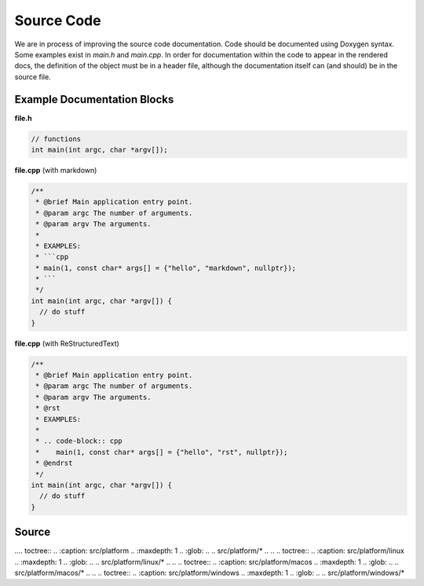 Source Code
===========
We are in process of improving the source code documentation. Code should be documented using Doxygen syntax.
Some examples exist in `main.h` and `main.cpp`. In order for documentation within the code to appear in the
rendered docs, the definition of the object must be in a header file, although the documentation itself can (and
should) be in the source file.

Example Documentation Blocks
----------------------------

**file.h**

.. code-block:: c

   // functions
   int main(int argc, char *argv[]);

**file.cpp** (with markdown)

.. code-block:: cpp

   /**
    * @brief Main application entry point.
    * @param argc The number of arguments.
    * @param argv The arguments.
    *
    * EXAMPLES:
    * ```cpp
    * main(1, const char* args[] = {"hello", "markdown", nullptr});
    * ```
    */
   int main(int argc, char *argv[]) {
     // do stuff
   }

**file.cpp** (with ReStructuredText)

.. code-block:: cpp

   /**
    * @brief Main application entry point.
    * @param argc The number of arguments.
    * @param argv The arguments.
    * @rst
    * EXAMPLES:
    *
    * .. code-block:: cpp
    *    main(1, const char* args[] = {"hello", "rst", nullptr});
    * @endrst
    */
   int main(int argc, char *argv[]) {
     // do stuff
   }

Source
------

.. doxygenindex::
   :allow-dot-graphs:

.. Ideally, we would use `doxygenfile` with `:allow-dot-graphs:`, but sphinx complains about duplicated namespaces...
..
.. .. toctree::
..    :caption: src
..    :maxdepth: 1
..    :glob:
..
..    src/*
..
.... toctree::
..    :caption: src/platform
..    :maxdepth: 1
..    :glob:
..
..    src/platform/*
..
.. .. toctree::
..    :caption: src/platform/linux
..    :maxdepth: 1
..    :glob:
..
..    src/platform/linux/*
..
.. .. toctree::
..    :caption: src/platform/macos
..    :maxdepth: 1
..    :glob:
..
..    src/platform/macos/*
..
.. .. toctree::
..    :caption: src/platform/windows
..    :maxdepth: 1
..    :glob:
..
..    src/platform/windows/*
